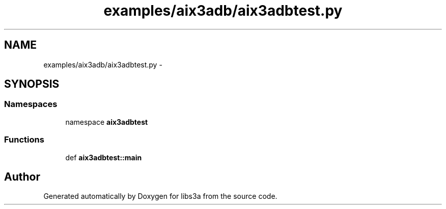 .TH "examples/aix3adb/aix3adbtest.py" 3 "30 Jan 2015" "libs3a" \" -*- nroff -*-
.ad l
.nh
.SH NAME
examples/aix3adb/aix3adbtest.py \- 
.SH SYNOPSIS
.br
.PP
.SS "Namespaces"

.in +1c
.ti -1c
.RI "namespace \fBaix3adbtest\fP"
.br
.in -1c
.SS "Functions"

.in +1c
.ti -1c
.RI "def \fBaix3adbtest::main\fP"
.br
.in -1c
.SH "Author"
.PP 
Generated automatically by Doxygen for libs3a from the source code.
